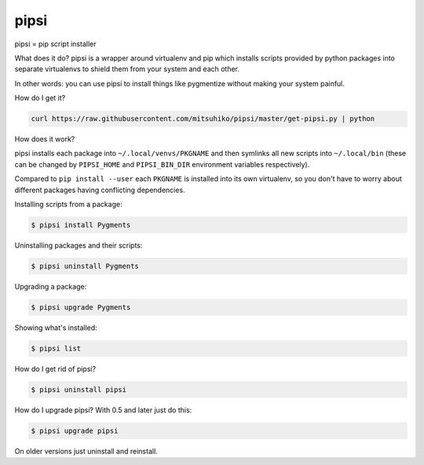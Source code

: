 pipsi
=====

pipsi = pip script installer

What does it do?  pipsi is a wrapper around virtualenv and pip
which installs scripts provided by python packages into separate
virtualenvs to shield them from your system and each other.

In other words: you can use pipsi to install things like
pygmentize without making your system painful.

How do I get it?

.. code-block::

    curl https://raw.githubusercontent.com/mitsuhiko/pipsi/master/get-pipsi.py | python

How does it work?

pipsi installs each package into ``~/.local/venvs/PKGNAME`` and then
symlinks all new scripts into ``~/.local/bin`` (these can be changed
by ``PIPSI_HOME`` and ``PIPSI_BIN_DIR`` environment variables respectively).

Compared to ``pip install --user`` each ``PKGNAME`` is installed into its
own virtualenv, so you don't have to worry about different packages
having conflicting dependencies.

Installing scripts from a package:

.. code-block::

      $ pipsi install Pygments

Uninstalling packages and their scripts:

.. code-block::

      $ pipsi uninstall Pygments

Upgrading a package:

.. code-block::

      $ pipsi upgrade Pygments

Showing what's installed:

.. code-block::

      $ pipsi list

How do I get rid of pipsi?

.. code-block::

      $ pipsi uninstall pipsi

How do I upgrade pipsi?  With 0.5 and later just do this:

.. code-block::

      $ pipsi upgrade pipsi

On older versions just uninstall and reinstall.
